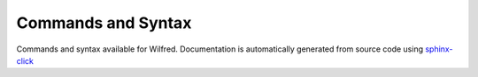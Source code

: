 Commands and Syntax
===================================

Commands and syntax available for Wilfred. Documentation is automatically generated from source code using `sphinx-click <https://github.com/click-contrib/sphinx-click>`__

.. click:: wilfred.wilfred:cli
  :prog: wilfred
  :nested: full
